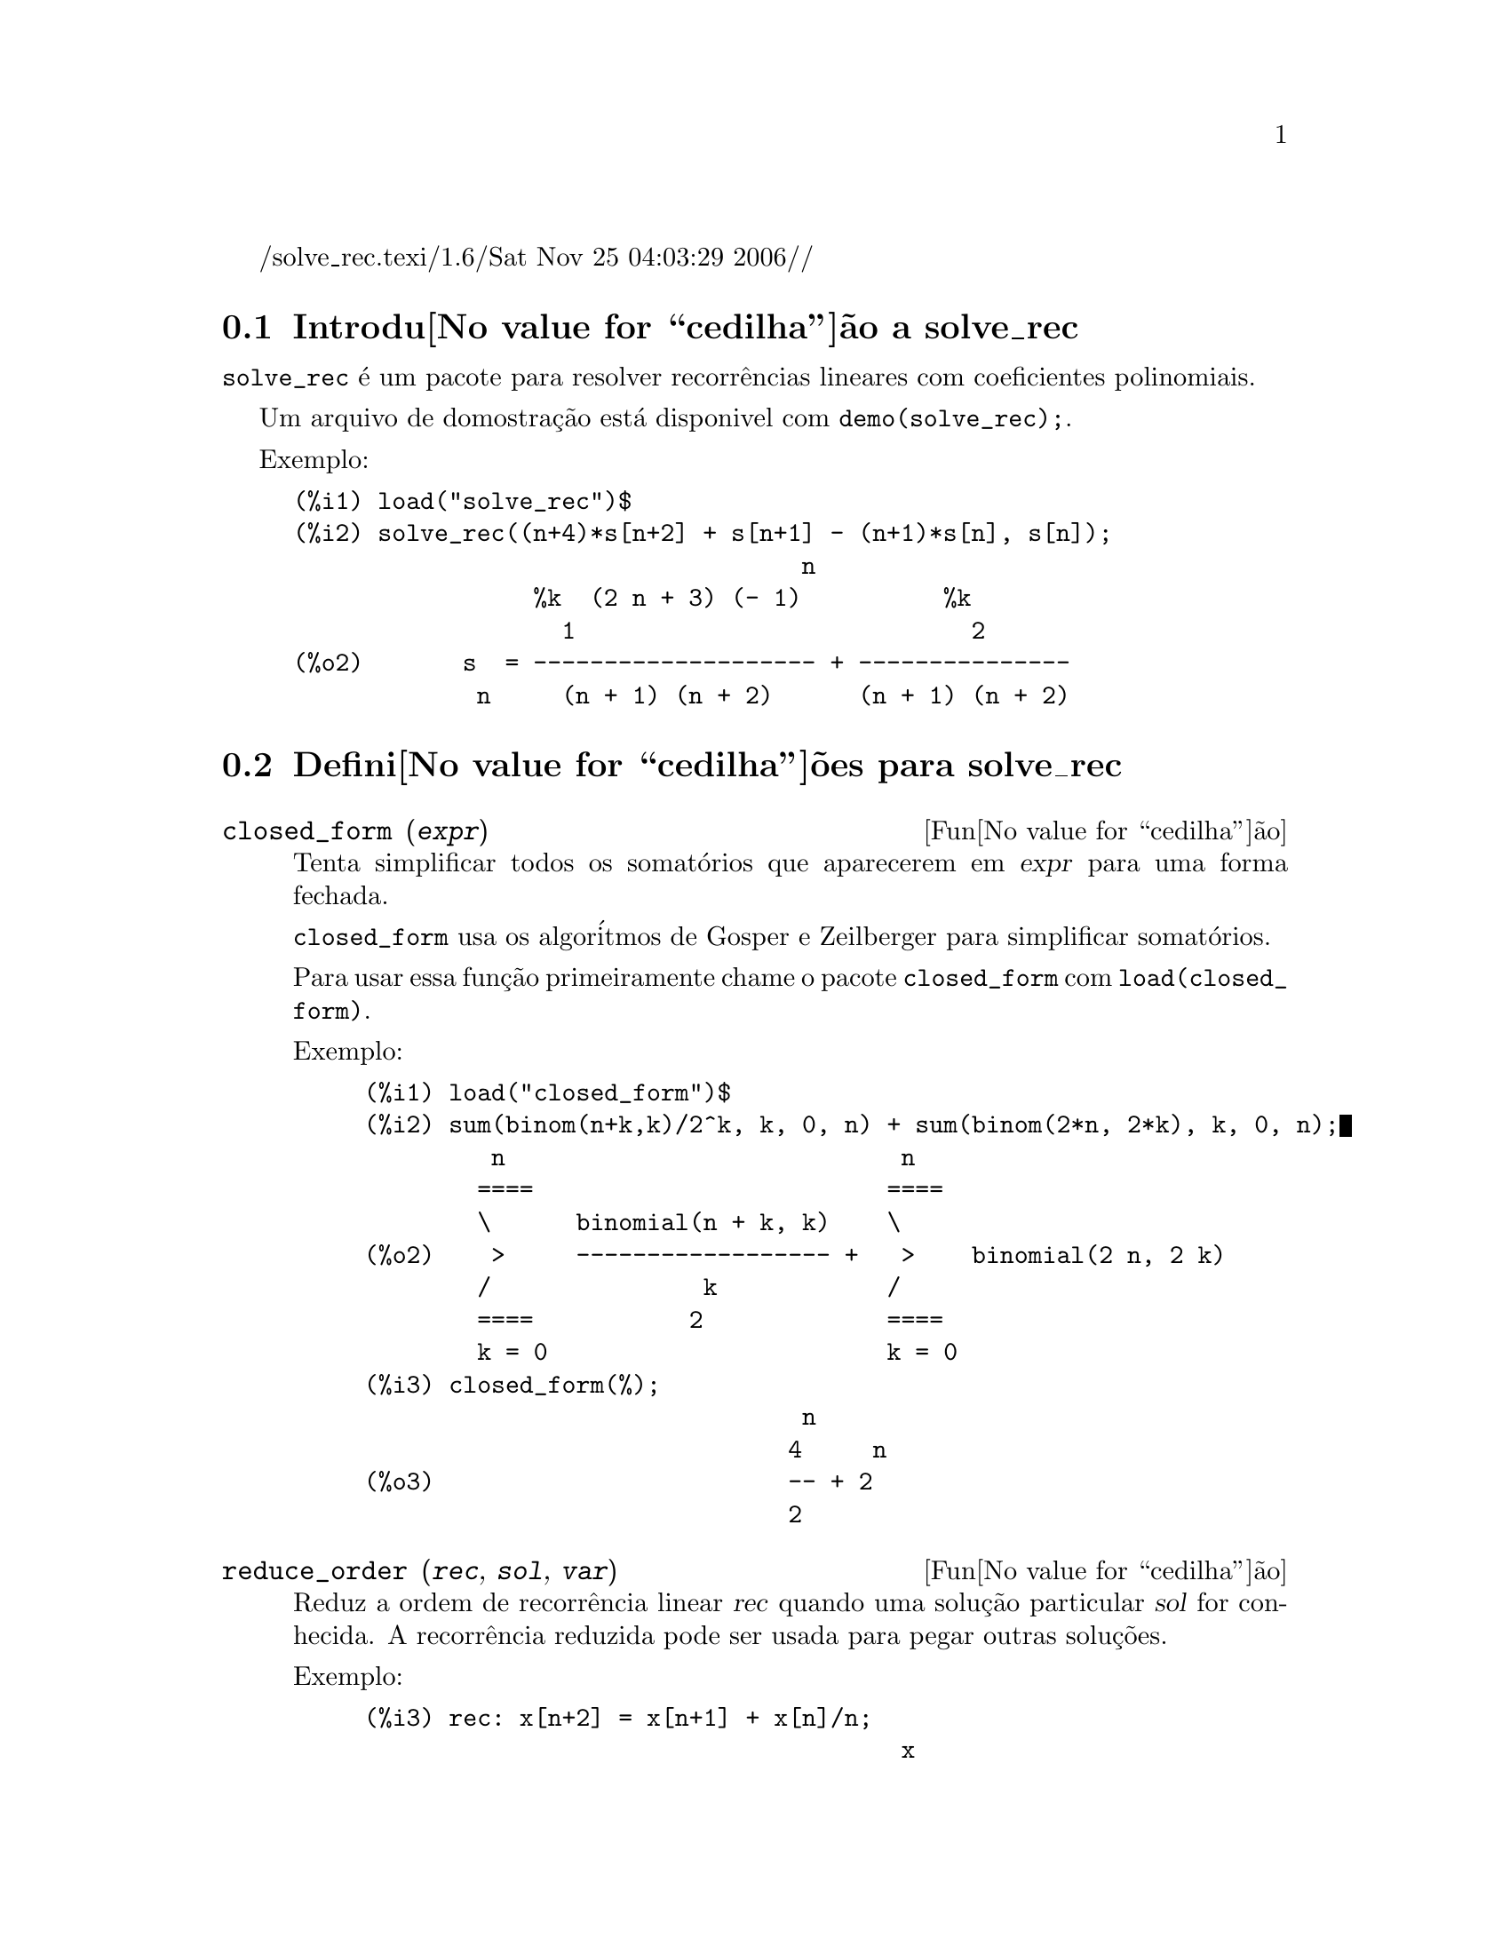 @c Language: Brazilian Portuguese, Encoding: iso-8859-1
/solve_rec.texi/1.6/Sat Nov 25 04:03:29 2006//
@menu
* Introdu@value{cedilha}@~ao a solve_rec::
* Defini@value{cedilha}@~oes para solve_rec::
@end menu

@node Introdu@value{cedilha}@~ao a solve_rec, Defini@value{cedilha}@~oes para solve_rec, solve_rec, solve_rec
@section Introdu@value{cedilha}@~ao a solve_rec

@code{solve_rec} @'e um pacote para resolver recorr@^encias lineares com coeficientes
polinomiais.

Um arquivo de domostra@,{c}@~ao est@'a disponivel com @code{demo(solve_rec);}.

Exemplo:

@example
(%i1) load("solve_rec")$
(%i2) solve_rec((n+4)*s[n+2] + s[n+1] - (n+1)*s[n], s[n]);
                                    n
                 %k  (2 n + 3) (- 1)          %k
                   1                            2
(%o2)       s  = -------------------- + ---------------
             n     (n + 1) (n + 2)      (n + 1) (n + 2)
@end example

@node Defini@value{cedilha}@~oes para solve_rec,  , Introdu@value{cedilha}@~ao a solve_rec, solve_rec
@section Defini@value{cedilha}@~oes para solve_rec

@deffn {Fun@value{cedilha}@~ao} closed_form (@var{expr})

Tenta simplificar todos os somat@'orios que aparecerem em @var{expr} para uma forma fechada.

@code{closed_form} usa os algor@'itmos de Gosper e Zeilberger para simplificar somat@'orios.

Para usar essa fun@,{c}@~ao primeiramente chame o pacote @code{closed_form} com
@code{load(closed_form)}.

Exemplo:

@example
(%i1) load("closed_form")$
(%i2) sum(binom(n+k,k)/2^k, k, 0, n) + sum(binom(2*n, 2*k), k, 0, n);
         n                            n
        ====                         ====
        \      binomial(n + k, k)    \
(%o2)    >     ------------------ +   >    binomial(2 n, 2 k)
        /               k            /
        ====           2             ====
        k = 0                        k = 0
(%i3) closed_form(%);
                               n
                              4     n
(%o3)                         -- + 2
                              2
@end example

@end deffn

@deffn {Fun@value{cedilha}@~ao} reduce_order (@var{rec}, @var{sol}, @var{var})

Reduz a ordem de recorr@^encia linear @var{rec} quando uma solu@,{c}@~ao particular
@var{sol} for conhecida. A recorr@^encia reduzida pode ser usada para pegar outras solu@,{c}@~oes.

Exemplo:

@example
(%i3) rec: x[n+2] = x[n+1] + x[n]/n;
                                      x
                                       n
(%o3)               x      = x      + --
                     n + 2    n + 1   n
(%i4) solve_rec(rec, x[n]);
WARNING: found some hypergeometrical solutions! 
(%o4)                    x  = %k  n
                          n     1
(%i5) reduce_order(rec, n, x[n]);
(%t5)                    x  = n %z
                          n       n

                           n - 1
                           ====
                           \
(%t6)                %z  =  >     %u
                       n   /        %j
                           ====
                           %j = 0

(%o6)             (- n - 2) %u     - %u
                              n + 1     n
(%i6) solve_rec((n+2)*%u[n+1] + %u[n], %u[n]);
                                     n
                            %k  (- 1)
                              1
(%o6)                 %u  = ----------
                        n    (n + 1)!

So the general solution is

             n - 1
             ====        n
             \      (- 1)
       %k  n  >    -------- + %k  n
         2   /     (n + 1)!     1
             ====
             n = 0
@end example

@end deffn

@defvr {Vari@'avel de op@,{c}@~ao} simplify_products
Valor padr@~ao: @code{true}

Se @code{simplify_products} for @code{true}, @code{solve_rec} ir@'a tentar
simplificar produtos no resultado.

Veja tamb@'em: @code{solve_rec}.

@end defvr

@deffn {Fun@value{cedilha}@~ao} solve_rec (@var{eqn}, @var{var}, [@var{init}])
Encontra solu@,{c}@~oes hipergeom@'etricas para a recorr@^encia linear @var{eqn} com
coeficientes polinomiais na vari@'avel @var{var}. Argumentos opcionais @var{init}
s@~ao as condi@,{c}@~oes iniciais.

@code{solve_rec} pode resolver recorr@^encias lineares com coeficientes constantes,
encontrando solu@,{c}@~oes hipergeom@'etricas para recorr@^encias lineares homog@^eneas com
coeficientes polinomiais, solu@,{c}@~oes racionais para recorr@^encias lineares com
coeficientes polinomiais e pode resolver recorr@^encias do tipo de Ricatti.

Note que o tempo de execu@,{c}@~ao do algor@'itmo usado para encontrar solu@,{c}@~oes
hipergeom@'etricas aumenta exponencialmente com o grau do coeficiente lider e
guia.

Para usar essa fun@,{c}@~ao primeiramente chame o pacote @code{solve_rec} com
@code{load(solve_rec);}.

Exemplo de recorr@^encia linear com coeficientes constantes:

@example
(%i2) solve_rec(a[n]=a[n-1]+a[n-2]+n/2^n, a[n]);
                        n          n
           (sqrt(5) - 1)  %k  (- 1)
                            1           n
(%o2) a  = ------------------------- - ----
       n               n                  n
                      2                5 2
                                                n
                                   (sqrt(5) + 1)  %k
                                                    2    2
                                 + ------------------ - ----
                                            n              n
                                           2            5 2
@end example

Exemplo de recorr@^encia linear com coeficientes polinomiais:

@example
(%i7) 2*x*(x+1)*y[x] - (x^2+3*x-2)*y[x+1] + (x-1)*y[x+2];
                         2
(%o7) (x - 1) y      - (x  + 3 x - 2) y      + 2 x (x + 1) y
               x + 2                   x + 1                x
(%i8) solve_rec(%, y[x], y[1]=1, y[3]=3);
                              x
                           3 2    x!
(%o9)                 y  = ---- - --
                       x    4     2
@end example

Exemplo de recorr@^encia do tipo de Ricatti:

@example
(%i2) x*y[x+1]*y[x] - y[x+1]/(x+2) + y[x]/(x-1) = 0;
                            y         y
                             x + 1     x
(%o2)         x y  y      - ------ + ----- = 0
                 x  x + 1   x + 2    x - 1
(%i3) solve_rec(%, y[x], y[3]=5)$
(%i4) ratsimp(minfactorial(factcomb(%)));
                                   3
                               30 x  - 30 x
(%o4) y  = - -------------------------------------------------
       x        6      5       4       3       2
             5 x  - 3 x  - 25 x  + 15 x  + 20 x  - 12 x - 1584
@end example


Veja tamb@'em: @code{solve_rec_rat}, @code{simplify_products}, e @code{product_use_gamma}.

@end deffn

@deffn {Fun@value{cedilha}@~ao} solve_rec_rat (@var{eqn}, @var{var}, [@var{init}])

Encontra solu@,{c}@~oes racionais para recorr@^encias lineares. Veja solve_rec para
uma descri@,{c}@~ao dos argumentos.

Para usar essa fun@,{c}@~ao primeirametne chame o pacote @code{solve_rec} com
@code{load(solve_rec);}.

Exemplo:

@example
(%i1) (x+4)*a[x+3] + (x+3)*a[x+2] - x*a[x+1] + (x^2-1)*a[x];
(%o1)  (x + 4) a      + (x + 3) a      - x a
                x + 3            x + 2      x + 1
                                                   2
                                               + (x  - 1) a
                                                            x
(%i2) solve_rec_rat(% = (x+2)/(x+1), a[x]);
                       1
(%o2)      a  = ---------------
            x   (x - 1) (x + 1)
@end example


Veja tamb@'em: @code{solve_rec}.

@end deffn

@defvr {Vari@'avel de op@,{c}@~ao} product_use_gamma
Valor padr@~ao: @code{true}

Quando simplificando produtos, @code{solve_rec} introduz a fun@,{c}@~ao gama
dentro da express@~ao se @code{product_use_gamma} for @code{true}.

Veja tamb@'em: @code{simplify_products}, @code{solve_rec}.

@end defvr

@deffn {Fun@value{cedilha}@~ao} summand_to_rec (@var{summand}, @var{k}, @var{n})
@deffnx {Fun@value{cedilha}@~ao} summand_to_rec (@var{summand}, [@var{k}, @var{lo}, @var{hi}], @var{n})

Retorna a recorr@^encia satisfeita pelo somat@'orio

@example
     sup
    ====
    \
     >     x
    /
    ====
  k = inf
@end example

onde x @'e hipergeom@'etrico em @var{k} e @var{n}. If @var{inf} and @var{sup}
forem omitidos, s@~ao assumidos como sendo @code{inf = -inf} e @code{sup = inf}.

Para usar essa fun@,{c}@~ao primeiramente chame o pacote @code{closed_form} com
@code{load(closed_form)}.

Exemplo:

@example
(%i1) load("closed_form")$
(%i2) summand: binom(n,k);
(%o2)                           binomial(n, k)
(%i3) summand_to_rec(summand,k,n);
(%o3)                      2 sm  - sm      = 0
                               n     n + 1
(%i7) summand: binom(n, k)/(k+1);
                                binomial(n, k)
(%o7)                           --------------
                                    k + 1
(%i8) summand_to_rec(summand, [k, 0, n], n);
(%o8)               2 (n + 1) sm  - (n + 2) sm      = - 1
                                n             n + 1
@end example

@end deffn
